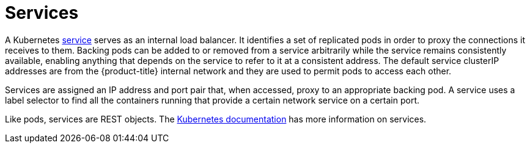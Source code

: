 // Module included in the following assemblies:
//
// * architecture/networking.adoc

[id='services-{context}']
= Services

A Kubernetes link:http://kubernetes.io/docs/user-guide/services[service] serves
as an internal load balancer. It identifies a set of replicated pods
in order to proxy the connections it receives to them. Backing pods can be added
to or removed from a service arbitrarily while the service remains consistently
available, enabling anything that depends on the service to refer to it at a
consistent address.  The default service clusterIP addresses are from the
{product-title} internal network and they are used to permit pods to access each
other.

ifdef::openshift-enterprise,openshift-origin[]
To permit external access to the service, additional `externalIP` and
`ingressIP` addresses that are external
to the cluster can be assigned to the service. These `externalIP` addresses can
also be virtual IP addresses that provide highly available access to the service.
endif::[]

Services are assigned an IP address and port pair that, when accessed,
proxy to an appropriate backing pod. A service uses a label selector to find
all the containers running that provide a certain network service on a certain
port.

Like pods, services are REST objects. The
link:http://kubernetes.io/docs/user-guide/services/[Kubernetes documentation]
has more information on services.

ifdef::openshift-enterprise,openshift-origin[]
[id='service-externalIPs-{context}']
== Service externalIPs

In addition to the cluster's internal IP addresses, the user can configure IP
addresses that are external to the cluster. The administrator is responsible
for ensuring that traffic arrives at a node with this IP.

endif::[]

ifdef::openshift-origin,openshift-enterprise[]
[id='service-ingressIPs-{context}']
== Service ingressIPs

In non-cloud clusters, externalIP addresses can be automatically assigned from a
pool of addresses. This eliminates the need for the administrator manually
assigning them.

endif::[]

ifdef::openshift-origin,openshift-enterprise[]
[id='service-proxy-mode-{context}']
== Service proxy mode

{product-title} has two different implementations of the service-routing
infrastructure. The default implementation is entirely *iptables*-based, and
uses probabilistic *iptables* rewriting rules to distribute incoming service
connections between the endpoint pods. The older implementation uses a user
space process to accept incoming connections and then proxy traffic between the
client and one of the endpoint pods.

The *iptables*-based implementation is much more efficient, but it requires that
all endpoints are always able to accept connections; the user space
implementation is slower, but can try multiple endpoints in turn until it finds
one that works. If you have good readiness
checks (or generally reliable nodes and pods), then the *iptables*-based
service proxy is the best choice. Otherwise, you can enable the user space-based
proxy when installing, or after deploying the cluster by editing the node
configuration file.
endif::[]

ifdef::openshift-online,openshift-dedicated[]
[id='service-proxy-{context}']
== Service proxy

{product-title} has an *iptables*-based implementation of the service-routing
infrastructure. It uses probabilistic *iptables* rewriting rules to distribute
incoming service connections between the endpoint pods. It also requires that
all endpoints are always able to accept connections.
endif::[]